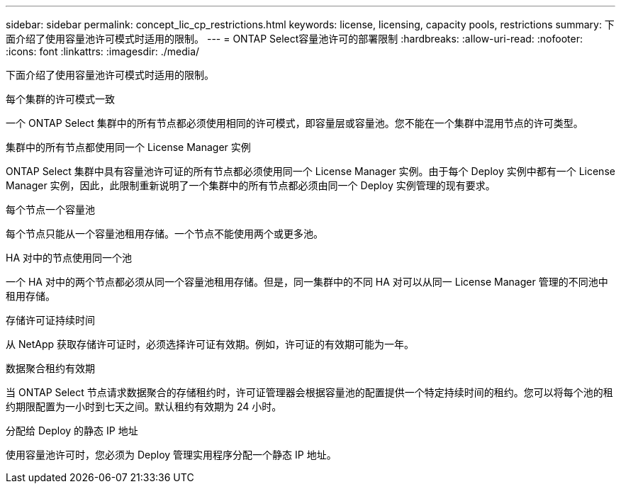 ---
sidebar: sidebar 
permalink: concept_lic_cp_restrictions.html 
keywords: license, licensing, capacity pools, restrictions 
summary: 下面介绍了使用容量池许可模式时适用的限制。 
---
= ONTAP Select容量池许可的部署限制
:hardbreaks:
:allow-uri-read: 
:nofooter: 
:icons: font
:linkattrs: 
:imagesdir: ./media/


[role="lead"]
下面介绍了使用容量池许可模式时适用的限制。

.每个集群的许可模式一致
一个 ONTAP Select 集群中的所有节点都必须使用相同的许可模式，即容量层或容量池。您不能在一个集群中混用节点的许可类型。

.集群中的所有节点都使用同一个 License Manager 实例
ONTAP Select 集群中具有容量池许可证的所有节点都必须使用同一个 License Manager 实例。由于每个 Deploy 实例中都有一个 License Manager 实例，因此，此限制重新说明了一个集群中的所有节点都必须由同一个 Deploy 实例管理的现有要求。

.每个节点一个容量池
每个节点只能从一个容量池租用存储。一个节点不能使用两个或更多池。

.HA 对中的节点使用同一个池
一个 HA 对中的两个节点都必须从同一个容量池租用存储。但是，同一集群中的不同 HA 对可以从同一 License Manager 管理的不同池中租用存储。

.存储许可证持续时间
从 NetApp 获取存储许可证时，必须选择许可证有效期。例如，许可证的有效期可能为一年。

.数据聚合租约有效期
当 ONTAP Select 节点请求数据聚合的存储租约时，许可证管理器会根据容量池的配置提供一个特定持续时间的租约。您可以将每个池的租约期限配置为一小时到七天之间。默认租约有效期为 24 小时。

.分配给 Deploy 的静态 IP 地址
使用容量池许可时，您必须为 Deploy 管理实用程序分配一个静态 IP 地址。
